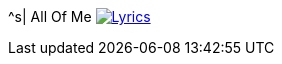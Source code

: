 ^s| [big]#All Of Me# 
image:button-lyrics.png[Lyrics, window=_blank, link="https://www.azlyrics.com/lyrics/billieholiday/allofme.html"]

